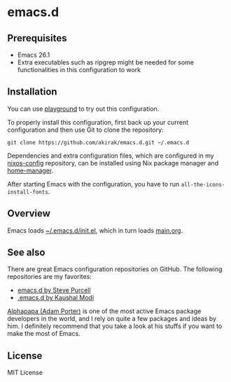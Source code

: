 * emacs.d
** Prerequisites
   :PROPERTIES:
   :CUSTOM_ID: prerequisites
   :END:

- Emacs 26.1
- Extra executables such as ripgrep might be needed for some functionalities in this configuration to work

** Installation
   :PROPERTIES:
   :CUSTOM_ID: installation
   :END:

You can use [[https://github.com/akirak/emacs-playground][playground]] to try out this configuration.

To properly install this configuration, first back up your current
configuration and then use Git to clone the repository:

#+BEGIN_EXAMPLE
    git clone https://github.com/akirak/emacs.d.git ~/.emacs.d 
#+END_EXAMPLE

Dependencies and extra configuration files, which are configured in my [[https://github.com/akirak/nixos-config][nixos-config]] repository, can be installed using Nix package manager and [[https://github.com/rycee/home-manager][home-manager]].

After starting Emacs with the configuration, you have to run
=all-the-icons-install-fonts=.

** Overview
Emacs loads [[file:init.el][~/.emacs.d/init.el]], which in turn loads [[file:main.org][main.org]].

** See also
There are great Emacs configuration repositories on GitHub. The following repositories are my favorites:

- [[https://github.com/purcell/emacs.d][emacs.d by Steve Purcell]]
- [[https://github.com/kaushalmodi/.emacs.d][.emacs.d by Kaushal Modi]]

[[https://github.com/alphapapa][Alphapapa (Adam Porter)]] is one of the most active Emacs package developers in the world, and I rely on quite a few packages and ideas by him. I definitely recommend that you take a look at his stuffs if you want to make the most of Emacs.
** License
   :PROPERTIES:
   :CUSTOM_ID: license
   :END:
MIT License

